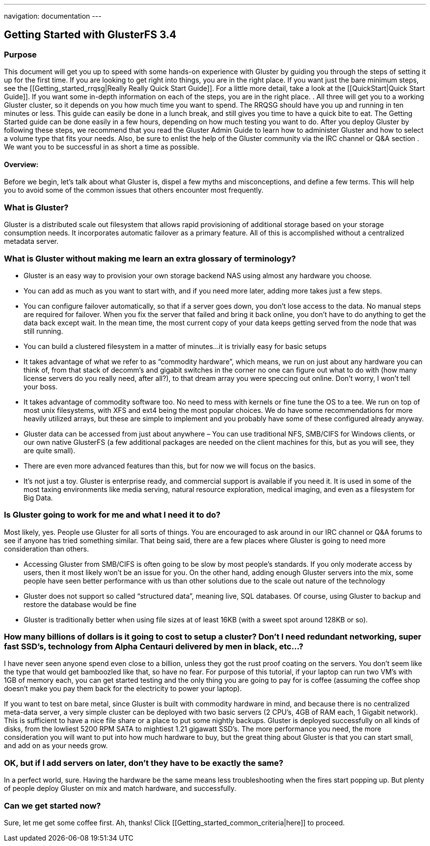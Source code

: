 ---
navigation: documentation
---

Getting Started with GlusterFS 3.4
----------------------------------

Purpose
~~~~~~~

This document will get you up to speed with some hands-on experience
with Gluster by guiding you through the steps of setting it up for the
first time. If you are looking to get right into things, you are in
the right place. If you want just the bare minimum steps, see the
[[Getting_started_rrqsg|Really Really Quick Start Guide]].  For a
little more detail, take a look at the [[QuickStart|Quick Start
Guide]].  If you want some in-depth information on each of the steps,
you are in the right place. .  All three will get you to a working
Gluster cluster, so it depends on you how much time you want to spend.
The RRQSG should have you up and running in ten minutes or less.  This
guide can easily be done in a lunch break, and still gives you time to
have a quick bite to eat.  The Getting Started guide can be done
easily in a few hours, depending on how much testing you want to do.
After you deploy Gluster by following these steps, we recommend that
you read the Gluster Admin Guide to learn how to administer Gluster
and how to select a volume type that fits your needs.  Also, be sure
to enlist the help of the Gluster community via the IRC channel or Q&A
section .  We want you to be successful in as short a time as
possible.  

Overview:
^^^^^^^^^

Before we begin, let’s talk about what Gluster is, dispel a few myths
and misconceptions, and define a few terms.  This will help you to
avoid some of the common issues that others encounter most frequently.

What is Gluster?
~~~~~~~~~~~~~~~

Gluster is a distributed scale out filesystem that allows rapid
provisioning of additional storage based on your storage consumption
needs.  It incorporates automatic failover as a primary feature. All
of this is accomplished without a centralized metadata server.

What is Gluster without making me learn an extra glossary of terminology?
~~~~~~~~~~~~~~~~~~~~~~~~~~~~~~~~~~~~~~~~~~~~~~~~~~~~~~~~~~~~~~~~~~~~~~~~~

* Gluster is an easy way to provision your own storage backend NAS
  using almost any hardware you choose.

* You can add as much as you want to start with, and if you need more
  later, adding more takes just a few steps.

* You can configure failover automatically, so that if a server goes
  down, you don’t lose access to the data.  No manual steps are
  required for failover. When you fix the server that failed and bring
  it back online, you don’t have to do anything to get the data back
  except wait.  In the mean time, the most current copy of your data
  keeps getting served from the node that was still running.

* You can build a clustered filesystem in a matter of minutes…it is
  trivially easy for basic setups

* It takes advantage of what we refer to as “commodity hardware”,
  which means, we run on just about any hardware you can think of,
  from that stack of decomm’s and gigabit switches in the corner no
  one can figure out what to do with (how many license servers do you
  really need, after all?), to that dream array you were speccing out
  online.  Don’t worry, I won’t tell your boss.

* It takes advantage of commodity software too.  No need to mess with
  kernels or fine tune the OS to a tee.  We run on top of most unix
  filesystems, with XFS and ext4 being the most popular choices.  We
  do have some recommendations for more heavily utilized arrays, but
  these are simple to implement and you probably have some of these
  configured already anyway.

* Gluster data can be accessed from just about anywhere – You can use
  traditional NFS, SMB/CIFS for Windows clients, or our own native
  GlusterFS (a few additional packages are needed on the client
  machines for this, but as you will see, they are quite small).

* There are even more advanced features than this, but for now we will
  focus on the basics.

* It’s not just a toy.  Gluster is enterprise ready, and commercial
  support is available if you need it.  It is used in some of the most
  taxing environments like media serving, natural resource
  exploration, medical imaging, and even as a filesystem for Big Data.

Is Gluster going to work for me and what I need it to do?
~~~~~~~~~~~~~~~~~~~~~~~~~~~~~~~~~~~~~~~~~~~~~~~~~~~~~~~~~

Most likely, yes.  People use Gluster for all sorts of things.  You
are encouraged to ask around in our IRC channel or Q&A forums to see
if anyone has tried something similar.  That being said, there are a
few places where Gluster is going to need more consideration than
others.

* Accessing Gluster from SMB/CIFS is often going to be slow by most
  people’s standards.  If you only moderate access by users, then it
  most likely won’t be an issue for you.  On the other hand, adding
  enough Gluster servers into the mix, some people have seen better
  performance with us than other solutions due to the scale out nature
  of the technology

* Gluster does not support so called “structured data”, meaning live,
  SQL databases.  Of course, using Gluster to backup and restore the
  database would be fine

* Gluster is traditionally better when using file sizes at of least
  16KB (with a sweet spot around 128KB or so).

How many billions of dollars is it going to cost to setup a cluster? Don’t I need redundant networking, super fast SSD’s, technology from Alpha Centauri delivered by men in black, etc…?
~~~~~~~~~~~~~~~~~~~~~~~~~~~~~~~~~~~~~~~~~~~~~~~~~~~~~~~~~~~~~~~~~~~~~~~~~~~~~~~~~~~~~~~~~~~~~~~~~~~~~~~~~~~~~~~~~~~~~~~~~~~~~~~~~~~~~~~~~~~~~~~~~~~~~~~~~~~~~~~~~~~~~~~~~~~~~~~~~~~~~~~~~

I have never seen anyone spend even close to a billion, unless they
got the rust proof coating on the servers.  You don’t seem like the
type that would get bamboozled like that, so have no fear.  For
purpose of this tutorial, if your laptop can run two VM’s with 1GB of
memory each, you can get started testing and the only thing you are
going to pay for is coffee (assuming the coffee shop doesn’t make you
pay them back for the electricity to power your laptop).

If you want to test on bare metal, since Gluster is built with
commodity hardware in mind, and because there is no centralized
meta-data server, a very simple cluster can be deployed with two basic
servers (2 CPU’s, 4GB of RAM each, 1 Gigabit network).  This is
sufficient to have a nice file share or a place to put some nightly
backups.  Gluster is deployed successfully on all kinds of disks, from
the lowliest 5200 RPM SATA to mightiest 1.21 gigawatt SSD’s.  The more
performance you need, the more consideration you will want to put into
how much hardware to buy, but the great thing about Gluster is that
you can start small, and add on as your needs grow.

OK, but if I add servers on later, don’t they have to be exactly the same?
~~~~~~~~~~~~~~~~~~~~~~~~~~~~~~~~~~~~~~~~~~~~~~~~~~~~~~~~~~~~~~~~~~~~~~~~~~

In a perfect world, sure.  Having the hardware be the same means less
troubleshooting when the fires start popping up.  But plenty of people
deploy Gluster on mix and match hardware, and successfully.

Can we get started now?
~~~~~~~~~~~~~~~~~~~~~~~

Sure, let me get some coffee first.  Ah, thanks!  Click [[Getting_started_common_criteria|here]] to proceed.
